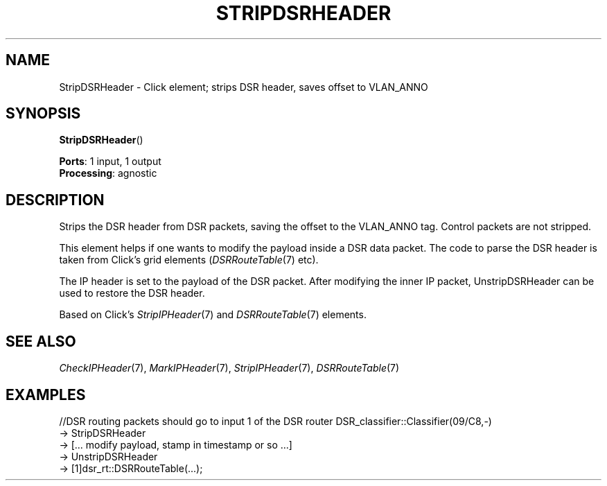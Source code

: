 .\" -*- mode: nroff -*-
.\" Generated by 'click-elem2man' from '../elements/grid/stripdsrheader.hh:6'
.de M
.IR "\\$1" "(\\$2)\\$3"
..
.de RM
.RI "\\$1" "\\$2" "(\\$3)\\$4"
..
.TH "STRIPDSRHEADER" 7click "12/Oct/2017" "Click"
.SH "NAME"
StripDSRHeader \- Click element;
strips DSR header, saves offset to VLAN_ANNO
.SH "SYNOPSIS"
\fBStripDSRHeader\fR()

\fBPorts\fR: 1 input, 1 output
.br
\fBProcessing\fR: agnostic
.br
.SH "DESCRIPTION"
Strips the DSR header from DSR packets, saving the offset to
the VLAN_ANNO tag. Control packets are not stripped.
.PP
This element helps if one wants to modify the payload inside a DSR data
packet. The code to parse the DSR header is taken from Click's grid
elements 
.RM ( DSRRouteTable 7
etc).
.PP
The IP header is set to the payload of the DSR packet.  After modifying the
inner IP packet, UnstripDSRHeader can be used to restore the DSR header.
.PP
Based on Click's 
.M StripIPHeader 7
and 
.M DSRRouteTable 7
elements.
.PP

.SH "SEE ALSO"
.M CheckIPHeader 7 ,
.M MarkIPHeader 7 ,
.M StripIPHeader 7 ,
.M DSRRouteTable 7
.PP

.SH "EXAMPLES"
//DSR routing packets should go to input 1 of the DSR router
DSR_classifier::Classifier(09/C8,-)
.nf
\& -> StripDSRHeader
\& -> [... modify payload, stamp in timestamp or so ...]
\& -> UnstripDSRHeader
\& -> [1]dsr_rt::DSRRouteTable(...);
.fi
.PP



